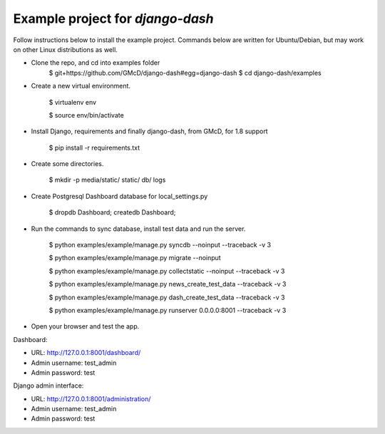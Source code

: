 ============================================
Example project for `django-dash`
============================================
Follow instructions below to install the example project. Commands below are
written for Ubuntu/Debian, but may work on other Linux distributions as well.

- Clone the repo, and cd into examples folder
    $ git+https://github.com/GMcD/django-dash#egg=django-dash
    $ cd django-dash/examples

- Create a new virtual environment.

    $ virtualenv env

    $ source env/bin/activate

- Install Django, requirements and finally django-dash, from GMcD, for 1.8 support

    $ pip install -r requirements.txt

- Create some directories.

    $ mkdir -p media/static/ static/ db/ logs

- Create Postgresql Dashboard database for local_settings.py

    $ dropdb Dashboard; createdb Dashboard;

- Run the commands to sync database, install test data and run the server.

    $ python examples/example/manage.py syncdb --noinput --traceback -v 3

    $ python examples/example/manage.py migrate --noinput

    $ python examples/example/manage.py collectstatic --noinput --traceback -v 3

    $ python examples/example/manage.py news_create_test_data --traceback -v 3

    $ python examples/example/manage.py dash_create_test_data --traceback -v 3

    $ python examples/example/manage.py runserver 0.0.0.0:8001 --traceback -v 3

- Open your browser and test the app.

Dashboard:

- URL: http://127.0.0.1:8001/dashboard/
- Admin username: test_admin
- Admin password: test

Django admin interface:

- URL: http://127.0.0.1:8001/administration/
- Admin username: test_admin
- Admin password: test

